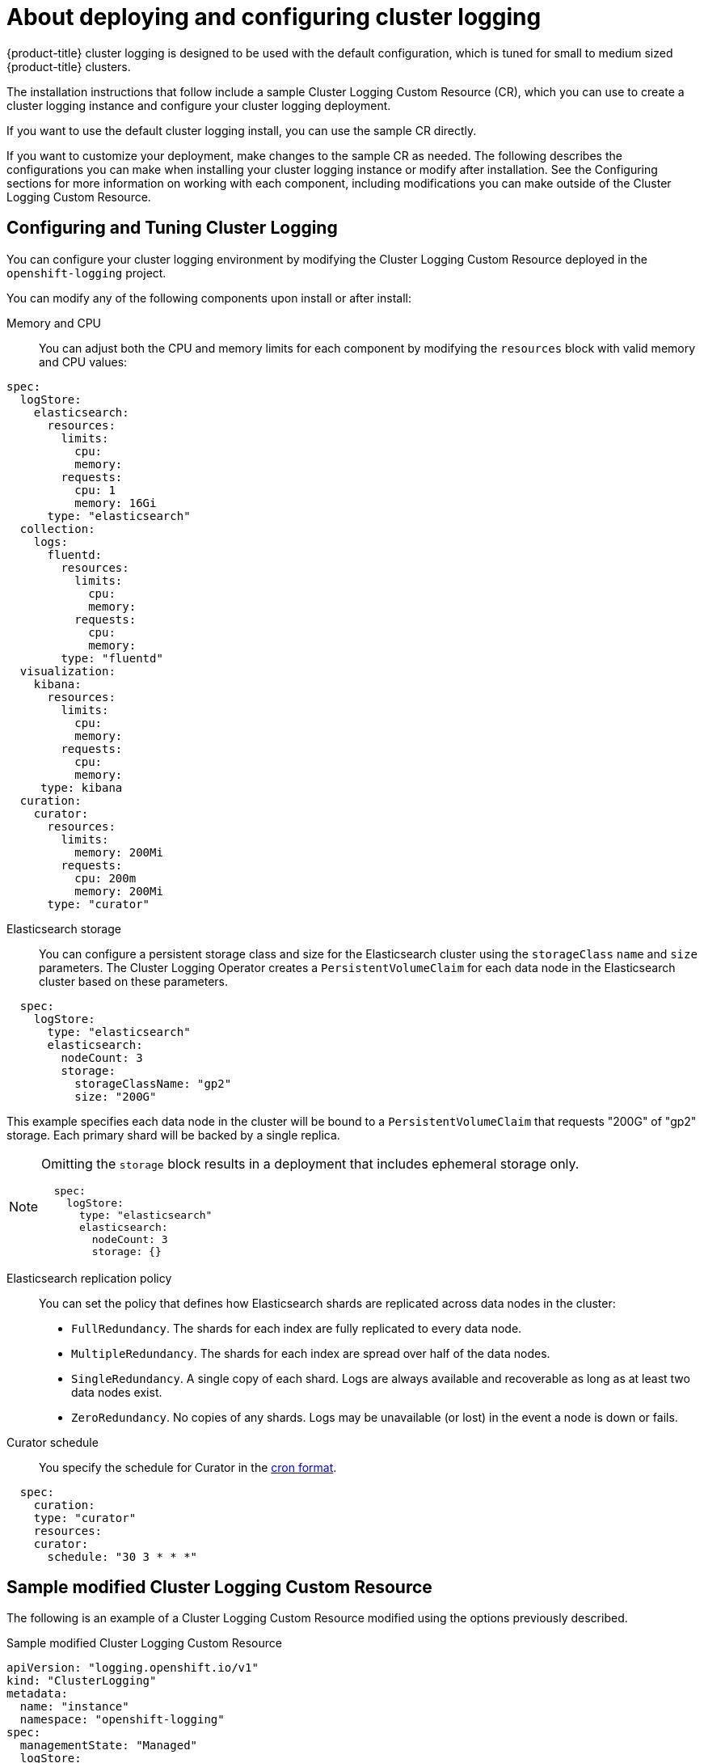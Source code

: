 // Module included in the following assemblies:
//
// * logging/cluster-logging-deploying-about.adoc

[id="cluster-logging-deploying-about_{context}"]
= About deploying and configuring cluster logging

{product-title} cluster logging is designed to be used with the default configuration, which is tuned for small to medium sized {product-title} clusters.

The installation instructions that follow include a sample Cluster Logging Custom Resource (CR), which you can use to create a cluster logging instance
and configure your cluster logging deployment.

If you want to use the default cluster logging install, you can use the sample CR directly.

If you want to customize your deployment, make changes to the sample CR as needed. The following describes the configurations you can make when installing your cluster logging instance or modify after installation. See the Configuring sections for more information on working with each component, including modifications you can make outside of the Cluster Logging Custom Resource.

[id="cluster-logging-deploy-about-config_{context}"]
== Configuring and Tuning Cluster Logging

You can configure your cluster logging environment by modifying the Cluster Logging Custom Resource deployed
in the `openshift-logging` project.

You can modify any of the following components upon install or after install:

Memory and CPU::
You can adjust both the CPU and memory limits for each component by modifying the `resources`
block with valid memory and CPU values:

----
spec:
  logStore:
    elasticsearch:
      resources:
        limits:
          cpu:
          memory:
        requests:
          cpu: 1
          memory: 16Gi
      type: "elasticsearch"
  collection:
    logs:
      fluentd:
        resources:
          limits:
            cpu:
            memory:
          requests:
            cpu:
            memory:
        type: "fluentd"
  visualization:
    kibana:
      resources:
        limits:
          cpu:
          memory:
        requests:
          cpu:
          memory:
     type: kibana
  curation:
    curator:
      resources:
        limits:
          memory: 200Mi
        requests:
          cpu: 200m
          memory: 200Mi
      type: "curator"
----

Elasticsearch storage::
You can configure a persistent storage class and size for the Elasticsearch cluster using the `storageClass` `name` and `size` parameters. The Cluster Logging Operator creates a `PersistentVolumeClaim` for each data node in the Elasticsearch cluster based on these parameters.

----
  spec:
    logStore:
      type: "elasticsearch"
      elasticsearch:
        nodeCount: 3
        storage:
          storageClassName: "gp2"
          size: "200G"
----

This example specifies each data node in the cluster will be bound to a `PersistentVolumeClaim` that
requests "200G" of "gp2" storage.  Each primary shard will be backed by a single replica.

[NOTE]
====
Omitting the `storage` block results in a deployment that includes ephemeral storage only.

----
  spec:
    logStore:
      type: "elasticsearch"
      elasticsearch:
        nodeCount: 3
        storage: {}
----
====

Elasticsearch replication policy::
You can set the policy that defines how Elasticsearch shards are replicated across data nodes in the cluster:

* `FullRedundancy`. The shards for each index are fully replicated to every data node.
* `MultipleRedundancy`. The shards for each index are spread over half of the data nodes.
* `SingleRedundancy`. A single copy of each shard. Logs are always available and recoverable as long as at least two data nodes exist.
* `ZeroRedundancy`. No copies of any shards.  Logs may be unavailable (or lost) in the event a node is down or fails.

////
Log collectors::
You can select which log collector is deployed as a Daemonset to each node in the {product-title} cluster, either:

* Fluentd - The default log collector based on Fluentd.
* Rsyslog - Alternate log collector supported as **Tech Preview** only.

----
  spec:
    collection:
      logs:
        fluentd:
          resources:
            limits:
              cpu:
              memory:
            requests:
              cpu:
              memory:
        type: "fluentd"
----
////

Curator schedule::
You specify the schedule for Curator in the link:https://en.wikipedia.org/wiki/Cron[cron format].

----
  spec:
    curation:
    type: "curator"
    resources:
    curator:
      schedule: "30 3 * * *"
----

[id="cluster-logging-deploy-about-sample_{context}"]
== Sample modified Cluster Logging Custom Resource

The following is an example of a Cluster Logging Custom Resource modified using the options previously described.

.Sample modified Cluster Logging Custom Resource
----
apiVersion: "logging.openshift.io/v1"
kind: "ClusterLogging"
metadata:
  name: "instance"
  namespace: "openshift-logging"
spec:
  managementState: "Managed"
  logStore:
    type: "elasticsearch"
    elasticsearch:
      nodeCount: 3
      resources:
        limits:
          memory: 16Gi
        requests:
          cpu: 200m
          memory: 16Gi
        storage:
          storageClassName: "gp2"
          size: "200G"
      redundancyPolicy: "SingleRedundancy"
  visualization:
    type: "kibana"
    kibana:
      resources:
        limits:
          memory: 1Gi
        requests:
          cpu: 500m
          memory: 1Gi
      replicas: 1
  curation:
    type: "curator"
    curator:
      resources:
        limits:
          memory: 200Mi
        requests:
          cpu: 200m
          memory: 200Mi
      schedule: "*/5 * * * *"
  collection:
    logs:
      type: "fluentd"
      fluentd:
        resources:
          limits:
            memory: 1Gi
          requests:
            cpu: 200m
            memory: 1Gi
----

